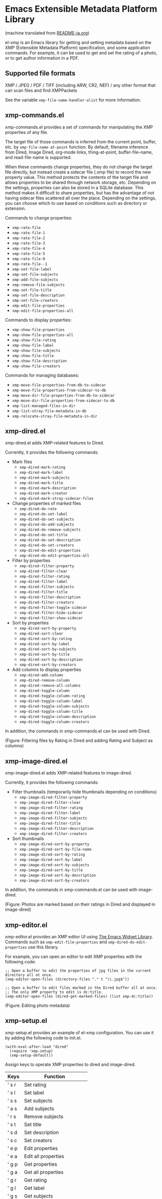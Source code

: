 * Emacs Extensible Metadata Platform Library

(machine translated from [[file:README-ja.org][README-ja.org]])

el-xmp is an Emacs library for getting and setting metadata based on the XMP (Extensible Metadata Platform) specification, and some application commands. For example, it can be used to get and set the rating of a photo, or to get author information in a PDF.

** Supported file formats

XMP / JPEG / PDF / TIFF (including ARW, CR2, NEF) / any other format that can scan files and find XMPPackets

See the variable ~xmp-file-name-handler-alist~ for more information.

** xmp-commands.el

xmp-commands.el provides a set of commands for manipulating the XMP properties of any file.

The target file of those commands is inferred from the current point, buffer, etc. by ~xmp-file-name-at-point~ function. By default, filename inference from Dired, Image Dired, org-mode links, thing-at-point, buffer-file-name, and read-file-name is supported.

When these commands change properties, they do not change the target file directly, but instead create a sidecar file (.xmp file) to record the new property value. This method protects the contents of the target file and allows properties to be shared through network storage, etc. Depending on the settings, properties can also be stored in a SQLite database. This method makes it difficult to share properties, but has the advantage of not having sidecar files scattered all over the place. Depending on the settings, you can choose which to use based on conditions such as directory or extension.

Commands to change properties:

- ~xmp-rate-file~
- ~xmp-rate-file-1~
- ~xmp-rate-file-2~
- ~xmp-rate-file-3~
- ~xmp-rate-file-4~
- ~xmp-rate-file-5~
- ~xmp-rate-file-0~
- ~xmp-rate-file--1~
- ~xmp-set-file-label~
- ~xmp-set-file-subjects~
- ~xmp-add-file-subjects~
- ~xmp-remove-file-subjects~
- ~xmp-set-file-title~
- ~xmp-set-file-description~
- ~xmp-set-file-creators~
- ~xmp-edit-file-properties~
- ~xmp-edit-file-properties-all~

Commands to display properties:
- ~xmp-show-file-properties~
- ~xmp-show-file-properties-all~
- ~xmp-show-file-rating~
- ~xmp-show-file-label~
- ~xmp-show-file-subjects~
- ~xmp-show-file-title~
- ~xmp-show-file-description~
- ~xmp-show-file-creators~

Commands for managing databases:
- ~xmp-move-file-properties-from-db-to-sidecar~
- ~xmp-move-file-properties-from-sidecar-to-db~
- ~xmp-move-dir-file-properties-from-db-to-sidecar~
- ~xmp-move-dir-file-properties-from-sidecar-to-db~
- ~xmp-list-managed-files-in-dir~
- ~xmp-list-stray-file-metadata-in-db~
- ~xmp-relocate-stray-file-metadata-in-dir~

** xmp-dired.el

xmp-dired.el adds XMP-related features to Dired.

Currently, it provides the following commands:

- Mark files
  - ~xmp-dired-mark-rating~
  - ~xmp-dired-mark-label~
  - ~xmp-dired-mark-subjects~
  - ~xmp-dired-mark-title~
  - ~xmp-dired-mark-description~
  - ~xmp-dired-mark-creator~
  - ~xmp-dired-mark-stray-sidecar-files~
- Change properties of marked files
  - ~xmp-dired-do-rate~
  - ~xmp-dired-do-set-label~
  - ~xmp-dired-do-set-subjects~
  - ~xmp-dired-do-add-subjects~
  - ~xmp-dired-do-remove-subjects~
  - ~xmp-dired-do-set-title~
  - ~xmp-dired-do-set-description~
  - ~xmp-dired-do-set-creators~
  - ~xmp-dired-do-edit-properties~
  - ~xmp-dired-do-edit-properties-all~
- Filter by properties
  - ~xmp-dired-filter-property~
  - ~xmp-dired-filter-clear~
  - ~xmp-dired-filter-rating~
  - ~xmp-dired-filter-label~
  - ~xmp-dired-filter-subjects~
  - ~xmp-dired-filter-title~
  - ~xmp-dired-filter-description~
  - ~xmp-dired-filter-creators~
  - ~xmp-dired-filter-toggle-sidecar~
  - ~xmp-dired-filter-hide-sidecar~
  - ~xmp-dired-filter-show-sidecar~
- Sort by properties
  - ~xmp-dired-sort-by-property~
  - ~xmp-dired-sort-clear~
  - ~xmp-dired-sort-by-rating~
  - ~xmp-dired-sort-by-label~
  - ~xmp-dired-sort-by-subjects~
  - ~xmp-dired-sort-by-title~
  - ~xmp-dired-sort-by-description~
  - ~xmp-dired-sort-by-creators~
- Add columns to display properties
  - ~xmp-dired-add-column~
  - ~xmp-dired-remove-column~
  - ~xmp-dired-remove-all-columns~
  - ~xmp-dired-toggle-column~
  - ~xmp-dired-toggle-column-rating~
  - ~xmp-dired-toggle-column-label~
  - ~xmp-dired-toggle-column-subjects~
  - ~xmp-dired-toggle-column-title~
  - ~xmp-dired-toggle-column-description~
  - ~xmp-dired-toggle-column-creators~

In addition, the commands in xmp-commands.el can be used with Dired.

[[file:screenshot/xmp-dired-filter-and-add-columns.png]]

(Figure: Filtering files by Rating in Dired and adding Rating and Subject as columns)

** xmp-image-dired.el

xmp-image-dired.el adds XMP-related features to image-dired.

Currently, it provides the following commands:

- Filter thumbnails (temporarily hide thumbnails depending on conditions)
  - ~xmp-image-dired-filter-property~
  - ~xmp-image-dired-filter-clear~
  - ~xmp-image-dired-filter-rating~
  - ~xmp-image-dired-filter-label~
  - ~xmp-image-dired-filter-subjects~
  - ~xmp-image-dired-filter-title~
  - ~xmp-image-dired-filter-description~
  - ~xmp-image-dired-filter-creators~
- Sort thumbnails
  - ~xmp-image-dired-sort-by-property~
  - ~xmp-image-dired-sort-by-file-name~
  - ~xmp-image-dired-sort-by-rating~
  - ~xmp-image-dired-sort-by-label~
  - ~xmp-image-dired-sort-by-subjects~
  - ~xmp-image-dired-sort-by-title~
  - ~xmp-image-dired-sort-by-description~
  - ~xmp-image-dired-sort-by-creators~

In addition, the commands in xmp-commands.el can be used with image-dired.

[[file:./screenshot/xmp-image-dired.png]]

(Figure: Photos are marked based on their ratings in Dired and displayed in image-dired)

** xmp-editor.el

xmp-editor.el provides an XMP editor UI using [[https://www.gnu.org/software/emacs/manual/html_mono/widget.html][The Emacs Widget Library]]. Commands such as ~xmp-edit-file-properties~ and ~xmp-dired-do-edit-properties~ use this library.

For example, you can open an editor to edit XMP properties with the following code:

#+begin_src elisp
;; Open a buffer to edit the properties of jpg files in the current directory all at once.
(xmp-editor-open-files (directory-files "." t "\\.jpg$"))

;; Open a buffer to edit files marked in the Dired buffer all at once.
;; The only XMP property to edit is dc:title.
(xmp-editor-open-files (dired-get-marked-files) (list xmp-dc:title))
#+end_src

[[file:./screenshot/xmp-editor.png]]

(Figure: Editing photo metadata)

** xmp-setup.el

xmp-setup.el provides an example of el-xmp configuration. You can use it by adding the following code to init.el.

#+begin_src elisp
(with-eval-after-load "dired"
  (require 'xmp-setup)
  (xmp-setup-default))
#+end_src

Assign keys to operate XMP properties to dired and image-dired.

| Keys  | Function                  |
|-------+---------------------------|
| ' s r | Set rating                |
| ' s l | Set label                 |
| ' s s | Set subjects              |
| ' a s | Add subjects              |
| ' r s | Remove subjects           |
| ' s t | Set title                 |
| ' s d | Set description           |
| ' s c | Set creators              |
|-------+---------------------------|
| ' e p | Edit properties           |
| ' e a | Edit all properties       |
|-------+---------------------------|
| ' g p | Get properties            |
| ' g a | Get all properties        |
| ' g r | Get rating                |
| ' g l | Get label                 |
| ' g s | Get subjects              |
| ' g t | Get title                 |
| ' g d | Get description           |
| ' g c | Get creators              |
|-------+---------------------------|
| ' m r | Mark by rating            |
| ' m l | Mark by label             |
| ' m s | Mark by subjects          |
| ' m t | Mark by title             |
| ' m d | Mark by description       |
| ' m c | Mark by creators          |
| ' m S | Mark stray sidecar files  |
|-------+---------------------------|
| ' f p | Filter by property        |
| ' f - | Clear filter              |
| ' f r | Filter by rating          |
| ' f l | Filter by label           |
| ' f s | Filter by subjects        |
| ' f t | Filter by title           |
| ' f d | Filter by description     |
| ' f c | Filter by creators        |
|-------+---------------------------|
| ' S p | Sort by property          |
| ' S - | Clear sort                |
| ' S r | Sort by rating            |
| ' S l | Sort by label             |
| ' S s | Sort by subjects          |
| ' S t | Sort by title             |
| ' S d | Sort by description       |
| ' S c | Sort by creators          |
|-------+---------------------------|
| ' c p | Toggle property column    |
| ' c - | Remove all columns        |
| ' c r | Toggle rating column      |
| ' c l | Toggle label column       |
| ' c s | Toggle subjects column    |
| ' c t | Toggle title column       |
| ' c d | Toggle description column |
| ' c c | Toggle creators column    |
|-------+---------------------------|
| ' l m | List managed file status  |
| ' l S | List stray metadata       |
| ' R S | Relocate stray metadata   |

You can also avoid using this and build your own user interface using Hydra, Transient, etc.

** xmp.el

xmp.el provides basic functions for manipulating XMP.

The following code is an example of getting properties from a file.

#+begin_src elisp
(require 'xmp)

(xmp-get-file-properties "test/xmp-test-value-types.xmp" 'all)

(xmp-get-file-properties "test/xmp-test-uzumaki.jpg" 'all)

(xmp-get-file-properties "XMPSpecificationPart1.pdf" 'all)

(xmp-get-file-properties "test/xmp-test-uzumaki.jpg"
                         (list (xmp-xml-ename xmp-xmp: "Rating")
                               (xmp-xml-ename xmp-dc: "title")))

(xmp-pvalue-as-text
 (xmp-get-file-property "test/xmp-test-uzumaki.jpg"
                        (xmp-xml-ename xmp-xmp: "Rating")))
#+end_src

The following code is an example of setting properties to a file.

#+begin_src elisp
(xmp-set-file-properties "tmp-example.xmp"
  (list
    (cons xmp-xmp:Rating "5")
    (cons xmp-dc:title
          (xmp-pvalue-make-alt
            (list
              (xmp-pvalue-make-text
                "Test Title"
                (list (xmp-pvalue-make-named xmp-xml:lang 'text "x-default")))
              (xmp-pvalue-make-text
                "Test Title"
                (list (xmp-pvalue-make-named xmp-xml:lang 'text "en")))
              (xmp-pvalue-make-text
                "テストタイトル"
                (list (xmp-pvalue-make-named xmp-xml:lang 'text "ja"))))))))

(xmp-set-file-property "tmp-example.xmp" xmp-xmp:Rating "3")
#+end_src

There are also lower level functions for the DOM after parsing the XML, and functions for manipulating the XMP property values (Parsed Values) after parsing the DOM.

#+begin_src elisp
(let* ((dom (xmp-file-read-rdf "test/xmp-test-uzumaki.jpg")) ;; File to XML DOM
       (property-elements (xmp-get-property-elements dom 'all)) ;; XML DOM to Property Element List
       (property-pvalues (mapcar #'xmp-parse-property-element property-elements)) ;; Property Element List to Parsed Value List
       (rating-pvalue (xmp-xml-ename-alist-get xmp-xmp:Rating property-pvalues))) ;; Pick xmp:Rating property
  ;; PValue to String
  (xmp-pvalue-as-text rating-pvalue))
#+end_src

** xmp-xml.el

xmp-xml.el is the library that xmp.el uses to process XML. Since xmp.el needs to process XML namespaces correctly, it does not use Emacs' libxml support. xml.el also had bugs so it was not used. We used nxml-parse.el which had the fewest problems. We did not use dom.el either as it cannot handle expanded names.

The most important thing about xmp-xml.el is how it handles XML expanded names. Element names and attribute names are represented not as strings or symbols but as expanded names, which are pairs of namespace names and local names.

The following code creates an object that represents the expanded name whose namespace name is ~http://ns.adobe.com/xap/1.0/~ and whose local name is ~Label~.

#+begin_src elisp
(xmp-xml-ename (xmp-xml-ns-name "http://ns.adobe.com/xap/1.0/") "Label")
#+end_src

Be sure to use the following functions to create expanded names, get elements, and compare them.

- ~xmp-xml-ename~
- ~xmp-xml-ename-ns~
- ~xmp-xml-ename-local~
- ~xmp-xml-ename-equal~
- ~xmp-xml-ename<~
- ~xmp-xml-ename-alist-get~
- ~xmp-xml-ename-assoc~
- ~xmp-xml-ename-member~

Also, use the following functions to convert namespace names.

- ~xmp-xml-ns-name~
- ~xmp-xml-ns-name-string~

Commonly used namespace names and expanded names are defined as variables.

Namespace name:
- ~xmp-xmlns:~
- ~xmp-xml:~

Expanded name:
- ~xmp-xml:lang~
- ~xmp-xml:space~
- ~xmp-xml:base~
- ~xmp-xml:id~

Many namespaces and expanded names used in XMP are defined as variables in xmp.el (e.g. ~xmp-dc:title~, ~xmp-xmp:Rating~).

** xmp-exif.el

A library that parses EXIF and converts it to XMP.

** xmp-tiff.el

A library for parsing TIFF and reading tag information.

** xmp-pdf.el

A library for parsing PDFs and reading metadata.

The Emacs Lisp implementation cannot read many PDF files, so please install pdfinfo and set the variable ~xmp-file-pdfinfo-program~ if possible.

** xmp-file-reader.el

A library for reading binary files.

** xmp-sqlite.el

A library for adding SQLite-based functionality to xmp.el.

Implement a persistent cache mechanism that will not be lost even if Emacs is terminated. By default it creates the database file in ~/.emacs.d/el-xmp/el-xmp-file-cache.db .

Also, property change data can be stored in the database instead of in the sidecar file. The database is different from the cache, and is created in ~/.emacs.d/el-xmp/el-xmp-file-mod.db by default.

** User-defined XMP properties

If a user wants to add a new property, first register the namespace information (namespace name (URI) and prefix) in the variable ~xmp-user-defined-namespaces~ (if the variable ~xmp-predefined-namespaces~ already contains it, this is not necessary. Set the prefix so that it does not overlap with other prefixes). This ensures that the namespace is output and displayed correctly. If this is not set correctly, the namespace prefixes may be output in sequential numbers such as ns1, ns2, ....

Next, register the property information (name and type) in the variable ~xmp-user-defined-properties~. Some commands use this information to change the UI to an appropriate one (even if not set, the UI may be created by inferring it from the value).

The list of properties that the command ~xmp-show-file-properties~ displays by default can be set in the variable ~xmp-show-file-properties-target~.

The list of properties that the commands ~xmp-edit-file-properties~ and ~xmp-dired-do-edit-properties~ edit by default can be set in the variable ~xmp-editor-target-properties~

If a property is read frequently, it is recommended to register it as a cache target. The cache target can be set by the variable ~xmp-file-cache-target-properties~. Cached properties are stored in the in-memory cache and the SQLite database cache when their values are read or written, making subsequent reads faster.
